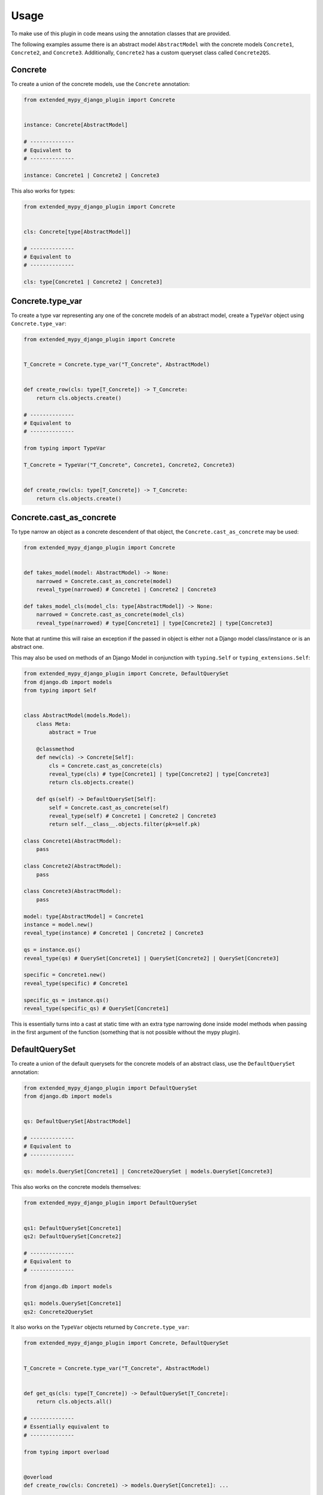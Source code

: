 Usage
=====

To make use of this plugin in code means using the annotation classes that are
provided.

The following examples assume there is an abstract model ``AbstractModel``
with the concrete models ``Concrete1``, ``Concrete2``, and ``Concrete3``.
Additionally, ``Concrete2`` has a custom queryset class called ``Concrete2QS``.

Concrete
--------

To create a union of the concrete models, use the ``Concrete`` annotation:

.. code-block:: python

    from extended_mypy_django_plugin import Concrete


    instance: Concrete[AbstractModel]

    # --------------
    # Equivalent to
    # --------------

    instance: Concrete1 | Concrete2 | Concrete3

This also works for types:

.. code-block:: python

    from extended_mypy_django_plugin import Concrete


    cls: Concrete[type[AbstractModel]]

    # --------------
    # Equivalent to
    # --------------

    cls: type[Concrete1 | Concrete2 | Concrete3]


Concrete.type_var
-----------------

To create a type var representing any one of the concrete models of an abstract
model, create a ``TypeVar`` object using ``Concrete.type_var``:

.. code-block:: python

    from extended_mypy_django_plugin import Concrete


    T_Concrete = Concrete.type_var("T_Concrete", AbstractModel)


    def create_row(cls: type[T_Concrete]) -> T_Concrete:
        return cls.objects.create()

    # --------------
    # Equivalent to
    # --------------

    from typing import TypeVar

    T_Concrete = TypeVar("T_Concrete", Concrete1, Concrete2, Concrete3)


    def create_row(cls: type[T_Concrete]) -> T_Concrete:
        return cls.objects.create()

Concrete.cast_as_concrete
-------------------------

To type narrow an object as a concrete descendent of that object, the
``Concrete.cast_as_concrete`` may be used:

.. code-block:: python

    from extended_mypy_django_plugin import Concrete


    def takes_model(model: AbstractModel) -> None:
        narrowed = Concrete.cast_as_concrete(model)
        reveal_type(narrowed) # Concrete1 | Concrete2 | Concrete3

    def takes_model_cls(model_cls: type[AbstractModel]) -> None:
        narrowed = Concrete.cast_as_concrete(model_cls)
        reveal_type(narrowed) # type[Concrete1] | type[Concrete2] | type[Concrete3]

Note that at runtime this will raise an exception if the passed in object is
either not a Django model class/instance or is an abstract one.

This may also be used on methods of an Django Model in conjunction with
``typing.Self`` or ``typing_extensions.Self``:

.. code-block:: python

    from extended_mypy_django_plugin import Concrete, DefaultQuerySet
    from django.db import models
    from typing import Self


    class AbstractModel(models.Model):
        class Meta:
            abstract = True

        @classmethod
        def new(cls) -> Concrete[Self]:
            cls = Concrete.cast_as_concrete(cls)
            reveal_type(cls) # type[Concrete1] | type[Concrete2] | type[Concrete3]
            return cls.objects.create()

        def qs(self) -> DefaultQuerySet[Self]:
            self = Concrete.cast_as_concrete(self)
            reveal_type(self) # Concrete1 | Concrete2 | Concrete3
            return self.__class__.objects.filter(pk=self.pk)

    class Concrete1(AbstractModel):
        pass

    class Concrete2(AbstractModel):
        pass

    class Concrete3(AbstractModel):
        pass

    model: type[AbstractModel] = Concrete1
    instance = model.new()
    reveal_type(instance) # Concrete1 | Concrete2 | Concrete3

    qs = instance.qs()
    reveal_type(qs) # QuerySet[Concrete1] | QuerySet[Concrete2] | QuerySet[Concrete3]

    specific = Concrete1.new()
    reveal_type(specific) # Concrete1

    specific_qs = instance.qs()
    reveal_type(specific_qs) # QuerySet[Concrete1]

This is essentially turns into a cast at static time with an extra type
narrowing done inside model methods when passing in the first argument of the
function (something that is not possible without the mypy plugin).

DefaultQuerySet
---------------

To create a union of the default querysets for the concrete models of an
abstract class, use the ``DefaultQuerySet`` annotation:

.. code-block:: python

    from extended_mypy_django_plugin import DefaultQuerySet
    from django.db import models


    qs: DefaultQuerySet[AbstractModel]

    # --------------
    # Equivalent to
    # --------------

    qs: models.QuerySet[Concrete1] | Concrete2QuerySet | models.QuerySet[Concrete3]

This also works on the concrete models themselves:

.. code-block:: python

    from extended_mypy_django_plugin import DefaultQuerySet


    qs1: DefaultQuerySet[Concrete1]
    qs2: DefaultQuerySet[Concrete2]

    # --------------
    # Equivalent to
    # --------------

    from django.db import models

    qs1: models.QuerySet[Concrete1]
    qs2: Concrete2QuerySet

It also works on the ``TypeVar`` objects returned by ``Concrete.type_var``:

.. code-block:: python

    from extended_mypy_django_plugin import Concrete, DefaultQuerySet


    T_Concrete = Concrete.type_var("T_Concrete", AbstractModel)


    def get_qs(cls: type[T_Concrete]) -> DefaultQuerySet[T_Concrete]:
        return cls.objects.all()

    # --------------
    # Essentially equivalent to
    # --------------

    from typing import overload


    @overload
    def create_row(cls: Concrete1) -> models.QuerySet[Concrete1]: ...


    @overload
    def create_row(cls: Concrete2) -> Concrete2QuerySet: ...


    @overload
    def create_row(cls: Concrete3) -> models.QuerySet[Concrete3]: ...


    def create_row(
        cls: type[Concrete1 | Concrete2 | Concrete3],
    ) -> models.QuerySet[Concrete1] | Concrete2QuerySet | models.QuerySet[Concrete3]:
        return cls.objects.create()
